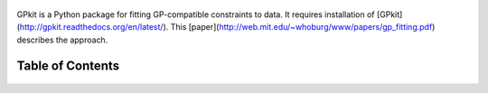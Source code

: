 .. figure::  GPfit_logo.eps
   :width: 250 px


GPkit is a Python package for fitting GP-compatible constraints to data.
It requires installation of [GPkit](http://gpkit.readthedocs.org/en/latest/).
This [paper](http://web.mit.edu/~whoburg/www/papers/gp_fitting.pdf) describes the approach.

Table of Contents
==================
    .. toctree::
       :maxdepth: 2

       installation
       gettingstarted
       examples
       glossary
       citinggpfit
       releasenotes

